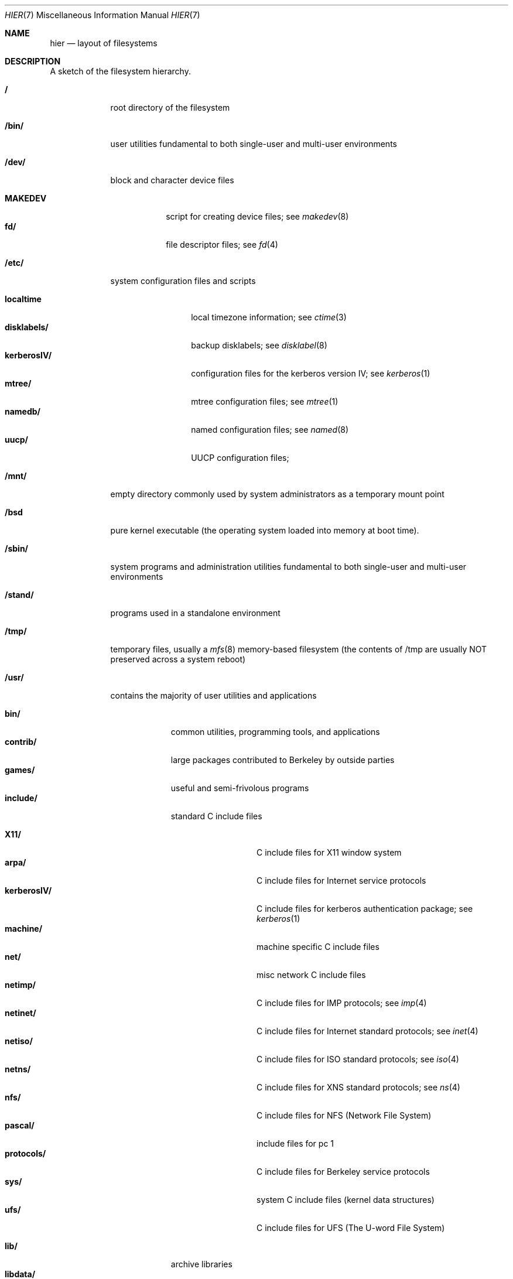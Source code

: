 .\"	$NetBSD: hier.7,v 1.7 1994/11/30 19:07:10 jtc Exp $
.\"
.\" Copyright (c) 1990, 1993
.\"	The Regents of the University of California.  All rights reserved.
.\"
.\" Redistribution and use in source and binary forms, with or without
.\" modification, are permitted provided that the following conditions
.\" are met:
.\" 1. Redistributions of source code must retain the above copyright
.\"    notice, this list of conditions and the following disclaimer.
.\" 2. Redistributions in binary form must reproduce the above copyright
.\"    notice, this list of conditions and the following disclaimer in the
.\"    documentation and/or other materials provided with the distribution.
.\" 3. All advertising materials mentioning features or use of this software
.\"    must display the following acknowledgement:
.\"	This product includes software developed by the University of
.\"	California, Berkeley and its contributors.
.\" 4. Neither the name of the University nor the names of its contributors
.\"    may be used to endorse or promote products derived from this software
.\"    without specific prior written permission.
.\"
.\" THIS SOFTWARE IS PROVIDED BY THE REGENTS AND CONTRIBUTORS ``AS IS'' AND
.\" ANY EXPRESS OR IMPLIED WARRANTIES, INCLUDING, BUT NOT LIMITED TO, THE
.\" IMPLIED WARRANTIES OF MERCHANTABILITY AND FITNESS FOR A PARTICULAR PURPOSE
.\" ARE DISCLAIMED.  IN NO EVENT SHALL THE REGENTS OR CONTRIBUTORS BE LIABLE
.\" FOR ANY DIRECT, INDIRECT, INCIDENTAL, SPECIAL, EXEMPLARY, OR CONSEQUENTIAL
.\" DAMAGES (INCLUDING, BUT NOT LIMITED TO, PROCUREMENT OF SUBSTITUTE GOODS
.\" OR SERVICES; LOSS OF USE, DATA, OR PROFITS; OR BUSINESS INTERRUPTION)
.\" HOWEVER CAUSED AND ON ANY THEORY OF LIABILITY, WHETHER IN CONTRACT, STRICT
.\" LIABILITY, OR TORT (INCLUDING NEGLIGENCE OR OTHERWISE) ARISING IN ANY WAY
.\" OUT OF THE USE OF THIS SOFTWARE, EVEN IF ADVISED OF THE POSSIBILITY OF
.\" SUCH DAMAGE.
.\"
.\"	@(#)hier.7	8.1 (Berkeley) 6/5/93
.\"
.Dd June 5, 1993
.Dt HIER 7
.Os
.Sh NAME
.Nm hier
.Nd layout of filesystems
.Sh DESCRIPTION
A sketch of the filesystem hierarchy.
.Bl -tag -width "/stand/"
.It Li /
root directory of the filesystem
.It Li /bin/
user utilities fundamental to both single-user and multi-user environments
.It Li /dev/
block and character device files
.Pp
.Bl -tag -width MAKEDEV -compact
.It Li MAKEDEV
script for creating device files;
see
.Xr makedev 8
.It Li fd/ 
file descriptor files;
see
.Xr \&fd 4
.El
.It Li /etc/
system configuration files and scripts 
.Pp
.Bl -tag -width "disklabels/" -compact
.It Li localtime
local timezone information;
see
.Xr ctime 3
.It Li disklabels/
backup disklabels;
see
.Xr disklabel 8
.It Li kerberosIV/ 
configuration files for the kerberos version IV;
see
.Xr kerberos 1
.It Li mtree/ 
mtree configuration files;
see
.Xr mtree 1
.It Li namedb/ 
named configuration files;
see
.Xr named 8
.It Li uucp/
UUCP configuration files;
.El
.It Li /mnt/
empty directory commonly used by
system administrators as a temporary mount point
.It Li /bsd
pure kernel executable (the operating system loaded into memory
at boot time).  
.It Li /sbin/
system programs and administration utilities
fundamental to both single-user and multi-user environments
.It Li /stand/
programs used in a standalone environment
.It Li /tmp/ 
temporary files, usually a
.Xr mfs 8
memory-based filesystem (the contents
of /tmp are usually NOT preserved across a system reboot)
.It Li /usr/
contains the majority of user utilities and applications 
.Pp
.Bl -tag -width "libdata/" -compact
.It Li bin/
common utilities, programming tools, and applications 
.It Li contrib/
large packages contributed to Berkeley by outside parties
.It Li games/
useful and semi-frivolous programs
.It Li include/
standard C include files
.Pp
.Bl -tag -width "kerberosIV/" -compact
.It Li X11/
C include files for X11 window system
.It Li arpa/
C include files for Internet service protocols
.It Li kerberosIV/
C include files for kerberos authentication package;
see
.Xr kerberos 1
.It Li machine/
machine specific C include files
.It Li net/
misc network C include files
.It Li netimp/
C include files for IMP protocols;
see
.Xr imp 4
.It Li netinet/
C include files for Internet standard protocols;
see
.Xr inet 4
.It Li netiso/
C include files for ISO standard protocols;
see
.Xr iso 4
.It Li netns/
C include files for XNS standard protocols;
see
.Xr \&ns 4
.It Li nfs/
C include files for NFS (Network File System)
.It Li pascal/
include files for pc 1
.It Li protocols/
C include files for Berkeley service protocols
.It Li sys/
system C include files (kernel data structures)
.It Li ufs/
C include files for UFS (The U-word File System)
.El
.Pp
.It Li lib/
archive libraries
.It Li libdata/
misc. utility data files
.It Li libexec/
system daemons & system utilities (executed by other programs)
.It Li local/
local executables, libraries, etc.
.It Li obj/
architecture-specific target tree produced by building the /usr/src tree
.It Li old/
programs from past lives of BSD which may disappear in future
releases
.It Li sbin/
system daemons & system utilities (executed by users)
.It Li share/
architecture-independent data files
.Pp
.Bl -tag -width "calendar/" -compact
.It Li calendar/
a variety of pre-fab calendar files;
see
.Xr calendar 1
.It Li dict/
word lists;
see
.Xr look 1
.Pp
.Bl -tag -width Fl -compact
.It Li words
common words
.It Li web2
words from Webster's 2nd International
.It Li papers/
reference databases;
see
.Xr refer 1
.It Li special/
custom word lists;
see
.Xr spell 1
.El
.Pp
.It Li doc/
misc documentation;
src for most of the printed
.Bx 4.3
manuals (available
from the
.Tn USENIX
association)
.It Li games/
ascii text files used by various games
.It Li man/
manual pages 
.It Li me/
macros for use with the me macro package
.It Li misc/
misc system-wide ascii text files
.Bl -tag -width Fl -compact
.It Li termcap
terminal characteristics database;
see
.Xr termcap 5
.El
.It Li mk/
templates for make;
see
.Xr make 1
.It Li ms/
macros for use with the ms macro package
.It Li skel/
example . (dot) files for new accounts
.It Li tabset/
tab description files for a variety of terminals; used in 
the termcap file;
see
.Xr termcap 5
.It Li tmac/
text processing macros;
see
.Xr nroff 1
and 
.Xr troff 1
.It Li zoneinfo/
timezone configuration information;
see
.Xr tzfile 5
.El
.Pp
.It Li src/
BSD and/or local source files
.Pp
.Bl -tag -width "kerberosIV/" -compact
.It Li bin/
src for files in /bin 
.It Li contrib/
src for files in /usr/contrib
.It Li etc/
src for files in /etc
.It Li games/
src for files in /usr/games
.It Li include/
src for files in /usr/include
.It Li kerberosIV/
src for kerberos version IV
.It Li lib/
src for files in /usr/lib
.It Li libexec/
src for files in /usr/libexec
.It Li local/
src for files in /usr/local
.It Li old/
src for files in /usr/old
.It Li pgrm/
src for programming tools in /usr/bin
.It Li sbin/
src for files in /sbin
.It Li share/
src for files in /usr/share
.It Li sys/
kernel src files
.It Li usr.bin/
src for files in /usr/bin
.It Li usr.sbin/
src for files in /usr/sbin
.El
.El
.It Li /var/
multi-purpose log, temporary, transient, and spool files
.Pp
.Bl -tag -width "preserve/" -compact
.It Li account/ 
system accounting files
.Pp
.Bl -tag -width Fl -compact
.It Li acct
execution accounting file;
see
.Xr acct 5
.El
.Pp
.It Li at/
timed command scheduling files;
see
.Xr \&at 1
.It Li backups/
misc. backup files
.It Li db/ 
misc. automatically generated system-specific database files
.It Li games/ 
misc. game status and log files
.It Li log/ 
misc. system log files
.Pp
.Bl -tag -width Fl -compact
.It Li wtmp
login/logout log;
see
.Xr wtmp 5
.El
.Pp
.It Li mail/ 
user mailbox files
.It Li preserve/
temporary home of files preserved after an accidental death
of an editor;
see
.Xr \&ex 1 
.It Li quotas/ 
filesystem quota information files
.It Li run/
system information files describing various info about
system since it was booted
.Pp
.Bl -tag -width Fl -compact
.It Li utmp
database of current users;
see
.Xr utmp 5
.El
.Pp
.It Li rwho/ 
rwho data files;
see
.Xr rwhod 8 ,
.Xr rwho 1 ,
and
.Xr ruptime 1
.It Li spool/ 
misc. printer and mail system spooling directories
.Pp
.Bl -tag -width Fl -compact
.It Li ftp/ 
commonly ~ftp; the anonymous ftp root directory
.It Li mqueue/ 
undelivered mail queue;
see
.Xr sendmail 8
.It Li output/
line printer spooling directories
.It Li secretmail/ 
secretmail spool directory;
see
.Xr xget 1
.It Li uucp/ 
uucp spool directory
.It Li uucppublic/
commonly ~uucp; public uucp temporary directory
.El
.Pp
.It Li tmp/ 
temporary files that are kept between system reboots
.El
.El
.Sh SEE ALSO
.Xr \&ls 1 ,
.Xr apropos 1 ,
.Xr whatis 1 ,
.Xr whereis 1 ,
.Xr finger 1 ,
.Xr which 1 ,
.Xr find 1 ,
.Xr grep 1  ,
.Xr fsck 8 
.Sh HISTORY
A
.Nm hier
manual page appeared in
.At v7 .
